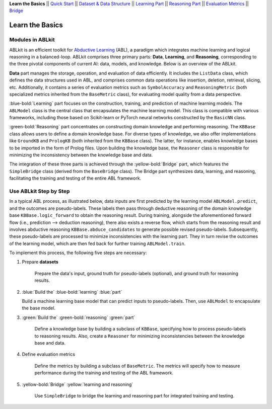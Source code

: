 **Learn the Basics** ||
`Quick Start <Quick-Start.html>`_ ||
`Dataset & Data Structure <Datasets.html>`_ ||
`Learning Part <Learning.html>`_ ||
`Reasoning Part <Reasoning.html>`_ ||
`Evaluation Metrics <Evaluation.html>`_ ||
`Bridge <Bridge.html>`_ 

Learn the Basics
================

Modules in ABLkit
----------------------

ABLkit is an efficient toolkit for `Abductive Learning <../Overview/Abductive-Learning.html>`_ (ABL), 
a paradigm which integrates machine learning and logical reasoning in a balanced-loop.
ABLkit comprises three primary parts: **Data**, **Learning**, and
**Reasoning**, corresponding to the three pivotal components of current
AI: data, models, and knowledge. Below is an overview of the ABLkit.

.. image:: ../_static/img/ABLkit.png

**Data** part manages the storage, operation, and evaluation of data efficiently.
It includes the ``ListData`` class, which defines the data structures used in
ABL, and comprises common data operations like insertion, deletion, 
retrieval, slicing, etc. Additionally, it contains a series of evaluation metrics 
such as ``SymbolAccuracy`` and ``ReasoningMetric`` (both specialized metrics 
inherited from the ``BaseMetric`` class), for evaluating model quality from a 
data perspective.

:blue-bold:`Learning` part focuses on the construction, training, and
prediction of machine learning models. The ``ABLModel`` class is the 
central class that encapsulates the machine learning model. This class is
compatible with various frameworks, including those based on Scikit-learn
or PyTorch neural networks constructed by the ``BasicNN`` class.

:green-bold:`Reasoning` part concentrates on constructing domain knowledge and 
performing reasoning. The ``KBBase`` class allows users to define a 
domain knowledge base. For diverse types of knowledge, we also offer
implementations like ``GroundKB`` and ``PrologKB`` (both inherited 
from the ``KBBase`` class). The latter, for instance, enables 
knowledge bases to be imported in the form of Prolog files.
Upon building the knowledge base, the ``Reasoner`` class is
responsible for minimizing the inconsistency between the knowledge base
and data.

The integration of these three parts is achieved through the
:yellow-bold:`Bridge` part, which features the ``SimpleBridge`` class (derived 
from the ``BaseBridge`` class). The Bridge part synthesizes data, 
learning, and reasoning, facilitating the training and testing 
of the entire ABL framework.

Use ABLkit Step by Step
----------------------------

In a typical ABL process, as illustrated below, 
data inputs are first predicted by the learning model ``ABLModel.predict``, and the outcomes are pseudo-labels.
These labels then pass through deductive reasoning of the domain knowledge base ``KBBase.logic_forward``
to obtain the reasoning result. During training, 
alongside the aforementioned forward flow (i.e., prediction --> deduction reasoning), 
there also exists a reverse flow, which starts from the reasoning result and 
involves abductive reasoning ``KBBase.abduce_candidates`` to generate possible revised pseudo-labels. 
Subsequently, these pseudo-labels are processed to minimize inconsistencies with the learning part.
They in turn revise the outcomes of the learning model, which are then
fed back for further training ``ABLModel.train``.  

.. image:: ../_static/img/usage.png

To implement this process, the following five steps are necessary:

1. Prepare **datasets**

    Prepare the data's input, ground truth for pseudo-labels (optional), and ground truth for reasoning results.

2.  :blue:`Build the` :blue-bold:`learning` :blue:`part`

    Build a machine learning base model that can predict inputs to pseudo-labels. 
    Then, use ``ABLModel`` to encapsulate the base model.

3. :green:`Build the` :green-bold:`reasoning` :green:`part`

    Define a knowledge base by building a subclass of ``KBBase``, specifying how to 
    process pseudo-labels to reasoning results.
    Also, create a ``Reasoner`` for minimizing inconsistencies 
    between the knowledge base and data.

4. Define evaluation metrics

    Define the metrics by building a subclass of ``BaseMetric``. The metrics will 
    specify how to measure performance during the training and testing of the ABL framework.

5. :yellow-bold:`Bridge` :yellow:`learning and reasoning`

    Use ``SimpleBridge`` to bridge the learning and reasoning part
    for integrated training and testing. 
